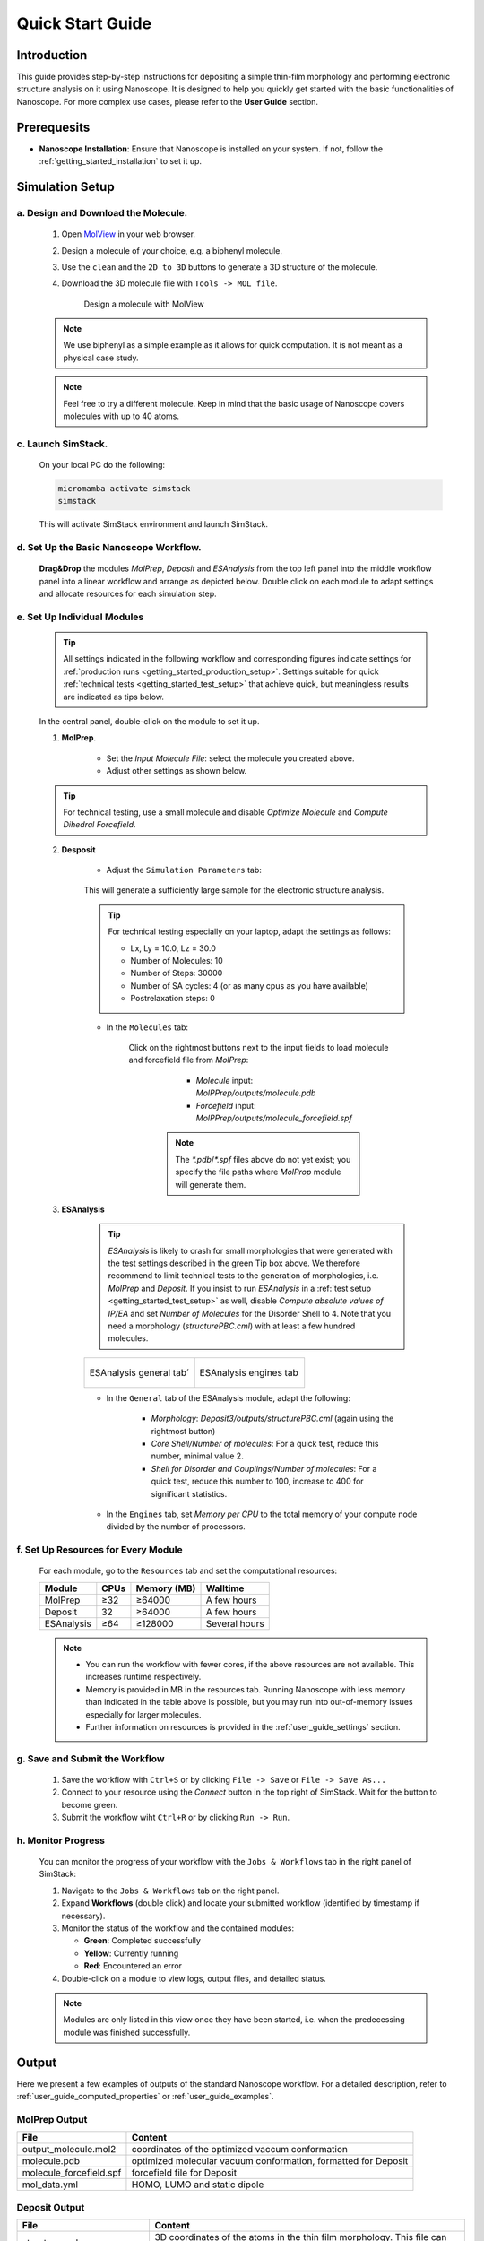 .. _getting_started_quick_start:

Quick Start Guide
==================

Introduction
-------------
This guide provides step-by-step instructions for depositing a simple thin-film morphology and performing electronic structure analysis on it using Nanoscope. It is designed to help you quickly get started with the basic functionalities of Nanoscope. For more complex use cases, please refer to the **User Guide** section.

Prerequesits
-------------
* **Nanoscope Installation**: Ensure that Nanoscope is installed on your system. If not, follow the  :ref:`getting_started_installation` to set it up.

.. _getting_started_quick_start_setup:

Simulation Setup
-----------------

a. Design and Download the Molecule.
^^^^^^^^^^^^^^^^^^^^^^^^^^^^^^^^^^^^
    1. Open `MolView <https://www.nanomatch.de/nanomatch-files/molview/>`_  in your web browser.
    2. Design a molecule of your choice, e.g. a biphenyl molecule.
    3. Use the ``clean`` and the ``2D to 3D`` buttons to generate a 3D structure of the molecule.
    4. Download the 3D molecule file with ``Tools -> MOL file``.

        .. figure:: quick_start/quick_start_0.png
           :alt: Design a molecule with MolView
           :width: 100%
           :align: center

           Design a molecule with MolView


    .. note:: We use biphenyl as a simple example as it allows for quick computation. It is not meant as a physical case study.

    .. note:: Feel free to try a different molecule. Keep in mind that the basic usage of Nanoscope covers molecules with up to 40 atoms.



c. Launch SimStack.
^^^^^^^^^^^^^^^^^^^
    On your local PC do the following:

    .. code-block:: bash

       micromamba activate simstack
       simstack

    This will activate SimStack environment and launch SimStack.

d. Set Up the Basic Nanoscope Workflow.
^^^^^^^^^^^^^^^^^^^^^^^^^^^^^^^^^^^^^^^

    **Drag&Drop** the modules `MolPrep`, `Deposit` and `ESAnalysis` from the top left panel into the middle workflow panel into a linear workflow and arrange as depicted below. Double click on each module to adapt settings and allocate resources for each simulation step.
    
        .. figure:: quick_start/quick_start_1.png
           :alt: Construct the workflow with drag&drop
           :width: 100%
           :align: center
        

e. Set Up Individual Modules
^^^^^^^^^^^^^^^^^^^^^^^^^^^^

    .. ToDo: all this tips for test settings is ugly. Make extra page for test settings, refer to it.

    .. Tip:: All settings indicated in the following workflow and corresponding figures indicate settings for :ref:`production runs <getting_started_production_setup>`. Settings suitable for quick :ref:`technical tests <getting_started_test_setup>` that achieve quick, but meaningless results are indicated as tips below.

    In the central panel, double-click on the module to set it up.

    1. **MolPrep**.

        * Set the `Input Molecule File`: select the molecule you created above.
        * Adjust other settings as shown below.

        .. figure:: quick_start/quick_start_molprep.png
           :alt: MolPrep settings
           :width: 60%
           :align: center


    .. Tip:: For technical testing, use a small molecule and disable `Optimize Molecule` and `Compute Dihedral Forcefield`.


    2. **Desposit**

        * Adjust the ``Simulation Parameters`` tab:

        .. figure:: quick_start/quick_start_deposit_box.png
           :alt: deposit_box_settings
           :width: 60%
           :align: center

        This will generate a sufficiently large sample for the electronic structure analysis.

        .. Tip:: For technical testing especially on your laptop, adapt the settings as follows:

                * Lx, Ly = 10.0, Lz = 30.0
                * Number of Molecules: 10
                * Number of Steps: 30000
                * Number of SA cycles: 4 (or as many cpus as you have available)
                * Postrelaxation steps: 0


        * In the ``Molecules`` tab:

           Click on the rightmost buttons next to the input fields to load molecule and forcefield file from `MolPrep`:

             * `Molecule` input: `MolPPrep/outputs/molecule.pdb`
             * `Forcefield` input: `MolPPrep/outputs/molecule_forcefield.spf`

            .. note :: The `*.pdb`/`*.spf` files above do not yet exist; you specify the file paths where `MolProp` module will generate them.


        .. figure:: quick_start/quick_start_Deposit_mols.png
           :alt: deposit_molecules_input
           :width: 100%
           :align: center




    3. **ESAnalysis**

        .. Tip:: `ESAnalysis` is likely to crash for small morphologies that were generated with the test settings described in the green Tip box above. We therefore recommend to limit technical tests to the generation of morphologies, i.e. `MolPrep` and `Deposit`. If you insist to run `ESAnalysis` in a :ref:`test setup <getting_started_test_setup>` as well, disable `Compute absolute values of IP/EA` and set `Number of Molecules` for the Disorder Shell to 4. Note that you need a morphology (`structurePBC.cml`) with at least a few hundred molecules.

        .. list-table::
           :widths: 50 50
           :header-rows: 0

           * - .. figure:: quick_start/quick_start_ESA_general.png
                  :alt: ESAnalysis general tab
                  :width: 100%
                  :align: center

                  ESAnalysis general tab´
             - .. figure:: quick_start/quick_start_ESA_engines.png
                   :alt: ESAnalysis engines tab
                   :width: 100%
                   :align: center
            
                   ESAnalysis engines tab

        * In the ``General`` tab of the ESAnalysis module, adapt the following:

            * `Morphology`: `Deposit3/outputs/structurePBC.cml` (again using the rightmost button)
            * `Core Shell/Number of molecules`: For a quick test, reduce this number, minimal value 2.
            * `Shell for Disorder and Couplings/Number of molecules`: For a quick test, reduce this number to 100, increase to 400 for significant statistics.

        * In the ``Engines`` tab, set `Memory per CPU` to the total memory of your compute node divided by the number of processors.

f. Set Up Resources for Every Module
^^^^^^^^^^^^^^^^^^^^^^^^^^^^^^^^^^^^

   For each module, go to the ``Resources`` tab and set the computational resources:

   +------------+--------------+-------------+-----------+
   | Module     | CPUs         | Memory (MB) | Walltime  |
   +============+==============+=============+===========+
   | MolPrep    | ≥32          | ≥64000      | A few     |
   |            |              |             | hours     |
   +------------+--------------+-------------+-----------+
   | Deposit    | 32           | ≥64000      | A few     |
   |            |              |             | hours     |
   +------------+--------------+-------------+-----------+
   | ESAnalysis | ≥64          | ≥128000     | Several   |
   |            |              |             | hours     |
   +------------+--------------+-------------+-----------+

   .. note :: * You can run the workflow with fewer cores, if the above resources are not available. This increases runtime respectively.

        * Memory is provided in MB in the resources tab. Running Nanoscope with less memory than indicated in the table above is possible, but you may run into out-of-memory issues especially for larger molecules.

        * Further information on resources is provided in the :ref:`user_guide_settings` section.


g. Save and Submit the Workflow
^^^^^^^^^^^^^^^^^^^^^^^^^^^^^^^

    1. Save the workflow with ``Ctrl+S`` or by clicking ``File -> Save`` or ``File -> Save As...``
    2. Connect to your resource using the `Connect` button in the top right of SimStack. Wait for the button to become green.
    3. Submit the workflow wiht ``Ctrl+R`` or by clicking ``Run -> Run``.
 

h. Monitor Progress
^^^^^^^^^^^^^^^^^^^

    You can monitor the progress of your workflow with the ``Jobs & Workflows`` tab in the right panel of SimStack:

    1. Navigate to the ``Jobs & Workflows`` tab on the right panel.

    2. Expand **Workflows** (double click) and locate your submitted workflow (identified by timestamp if necessary).

    3. Monitor the status of the workflow and the contained modules:

       - **Green**: Completed successfully
       - **Yellow**: Currently running
       - **Red**: Encountered an error

    4. Double-click on a module to view logs, output files, and detailed status.

    .. note :: Modules are only listed in this view once they have been started, i.e. when the predecessing module was finished successfully.

    .. figure:: quick_start/quick_start_monitor.png
       :alt: progress_monitoring
       :width: 60%
       :align: center




Output
------

Here we present a few examples of outputs of the standard Nanoscope workflow. For a detailed description, refer to :ref:`user_guide_computed_properties` or :ref:`user_guide_examples`.

MolPrep Output
^^^^^^^^^^^^^^^

=============================== ================================================================
File                            Content
=============================== ================================================================
output_molecule.mol2            coordinates of the optimized vaccum conformation
molecule.pdb                    optimized molecular vacuum conformation, formatted for Deposit
molecule_forcefield.spf         forcefield file for Deposit
mol_data.yml                    HOMO, LUMO and static dipole
=============================== ================================================================

Deposit Output
^^^^^^^^^^^^^^^

.. table:: 
   :class: responsive-table

   =============================== ========
   File                            Content
   =============================== ========
   structure.cml                   3D coordinates of the atoms in the thin film morphology. This file can be visualized with `jmol <https://jmol.sourceforge.net/>`_
   structure.mol2                  Atom coordinates in mol2 format
   structurePBC.cml                Morphology extended periodically in x- and y-direction, lateral to the deposition axis
   summary_RDF.png                 Plot of radial distribution functions of molecular center-of-geometry (COG) positions
   visualization_2D_and_3D.png     Visualization of molecular COG positions
   output_dict.yml                 Raw data of radial distribution functions, density (in g/cm3) and simulation settings
   =============================== ========


ESAnalysis Output
^^^^^^^^^^^^^^^^^^

The primary outputs of the ESAnalysis module are located in the `Analysis/DOS` directory within the module's runtime folder.

.. figure:: quick_start/quick_start_all_DOS_plot.png
   :alt: DOS in pristine film
   :width: 100%
   :align: center

   HOMO and LUMO distribution in a pristine morphology. The values in the figure are onsets of the distributions that compare to experimental values.

Further outputs are:

.. table:: 
   :class: responsive-table

   ==================================== ========
   File                                 Content
   ==================================== ========
   DOS_Gaussian.png                     Plot visualizing the Gaussian-broadened density of HOMO and LUMO levels without vibrational effects.
   Vibrational_Gaussian_DOS_plot.png    Plot showing the Gaussian-broadened HOMO/LUMO distribution including vibrational broadening.
   all_DOS_plot.png                     Combined plot overlaying DOS distributions with and without vibrational broadening (both are Gaussian-broadened).
   raw_data_homo_lumo.yaml              Exact HOMO and LUMO energies (in mixed morphologies for each molecule type). Includes mean, std, and all individual energy levels.
   homo_lumo_onsets.yaml                Calculated onset energies for HOMO and LUMO levels distribution for each molecule type, can be compared with experimental onsets.
   homo_lumo_centers.yaml               Mean and standard deviation of the distribution of HOMO and LUMO levels for each molecule type. Can be used as an ab-initio input for multi-scale simulation workflows.
   ==================================== ========


